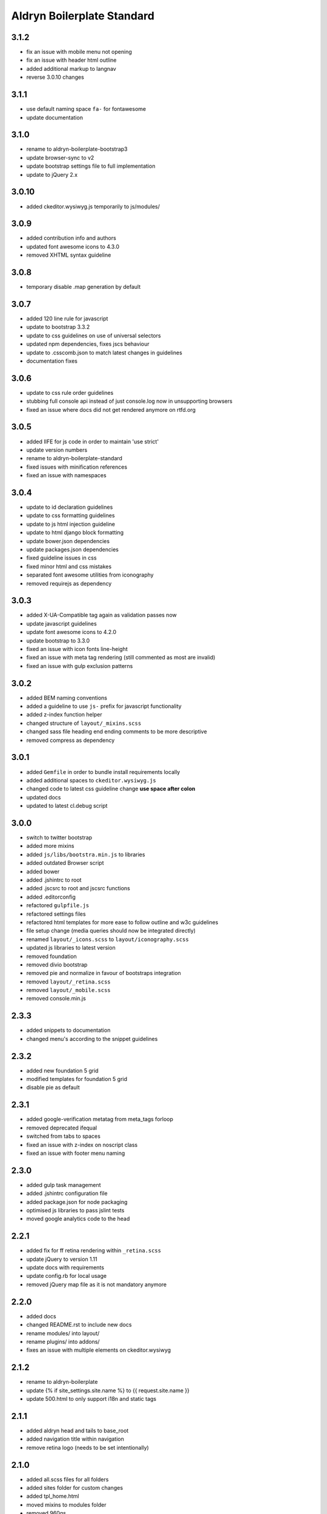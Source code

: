 ===========================
Aldryn Boilerplate Standard
===========================

3.1.2
-----
- fix an issue with mobile menu not opening
- fix an issue with header html outline
- added additional markup to langnav
- reverse 3.0.10 changes

3.1.1
-----
- use default naming space ``fa-`` for fontawesome
- update documentation

3.1.0
-----
- rename to aldryn-boilerplate-bootstrap3
- update browser-sync to v2
- update bootstrap settings file to full implementation
- update to jQuery 2.x

3.0.10
------
- added ckeditor.wysiwyg.js temporarily to js/modules/

3.0.9
-----
- added contribution info and authors
- updated font awesome icons to 4.3.0
- removed XHTML syntax guideline

3.0.8
-----
- temporary disable .map generation by default

3.0.7
-----
- added 120 line rule for javascript
- update to bootstrap 3.3.2
- update to css guidelines on use of universal selectors
- updated npm dependencies, fixes jscs behaviour
- update to .csscomb.json to match latest changes in guidelines
- documentation fixes

3.0.6
-----
- update to css rule order guidelines
- stubbing full console api instead of just console.log now in unsupporting browsers
- fixed an issue where docs did not get rendered anymore on rtfd.org

3.0.5
-----
- added IIFE for js code in order to maintain 'use strict'
- update version numbers
- rename to aldryn-boilerplate-standard
- fixed issues with minification references
- fixed an issue with namespaces

3.0.4
-----
- update to id declaration guidelines
- update to css formatting guidelines
- update to js html injection guideline
- update to html django block formatting
- update bower.json dependencies
- update packages.json dependencies
- fixed guideline issues in css
- fixed minor html and css mistakes
- separated font awesome utilities from iconography
- removed requirejs as dependency

3.0.3
-----
- added X-UA-Compatible tag again as validation passes now
- update javascript guidelines
- update font awesome icons to 4.2.0
- update bootstrap to 3.3.0
- fixed an issue with icon fonts line-height
- fixed an issue with meta tag rendering (still commented as most are invalid)
- fixed an issue with gulp exclusion patterns

3.0.2
-----
- added BEM naming conventions
- added a guideline to use ``js-`` prefix for javascript functionality
- added z-index function helper
- changed structure of ``layout/_mixins.scss``
- changed sass file heading end ending comments to be more descriptive
- removed compress as dependency

3.0.1
-----
- added ``Gemfile`` in order to bundle install requirements locally
- added additional spaces to ``ckeditor.wysiwyg.js``
- changed code to latest css guideline change **use space after colon**
- updated docs
- updated to latest cl.debug script

3.0.0
-----
- switch to twitter bootstrap
- added more mixins
- added ``js/libs/bootstra.min.js`` to libraries
- added outdated Browser script
- added bower
- added .jshintrc to root
- added .jscsrc to root and jscsrc functions
- added .editorconfig
- refactored ``gulpfile.js``
- refactored settings files
- refactored html templates for more ease to follow outline and w3c guidelines
- file setup change (media queries should now be integrated directly)
- renamed ``layout/_icons.scss`` to ``layout/iconography.scss``
- updated js libraries to latest version
- removed foundation
- removed divio bootstrap
- removed pie and normalize in favour of bootstraps integration
- removed ``layout/_retina.scss``
- removed ``layout/_mobile.scss``
- removed console.min.js

2.3.3
-----
- added snippets to documentation
- changed menu's according to the snippet guidelines

2.3.2
-----
- added new foundation 5 grid
- modified templates for foundation 5 grid
- disable pie as default

2.3.1
-----
- added google-verification metatag from meta_tags forloop
- removed deprecated ifequal
- switched from tabs to spaces
- fixed an issue with z-index on noscript class
- fixed an issue with footer menu naming

2.3.0
-----
- added gulp task management
- added .jshintrc configuration file
- added package.json for node packaging
- optimised js libraries to pass jslint tests
- moved google analytics code to the head

2.2.1
-----
- added fix for ff retina rendering within ``_retina.scss``
- update jQuery to version 1.11
- update docs with requirements
- update config.rb for local usage
- removed jQuery map file as it is not mandatory anymore

2.2.0
-----
- added docs
- changed README.rst to include new docs
- rename modules/ into layout/
- rename plugins/ into addons/
- fixes an issue with multiple elements on ckeditor.wysiwyg

2.1.2
-----
- rename to aldryn-boilerplate
- update {% if site_settings.site.name %} to {{ request.site.name }}
- update 500.html to only support i18n and static tags

2.1.1
-----
- added aldryn head and tails to base_root
- added navigation title within navigation
- remove retina logo (needs to be set intentionally)

2.1.0
-----
- added all.scss files for all folders
- added sites folder for custom changes
- added tpl_home.html
- moved mixins to modules folder
- removed 960gs
- fixed an issue with favicons on ie8 and 9

2.0.3
-----
- added title value to title=_("Navigation")
- added additional standard fontastic icons
- added qunit test system
- update boilerplate.json
- update requirejs
- update respond.js
- update jquery.mbp.js
- fixed an issue when using htmlmin library
- fixed an issue where icons are uppercase instead of lowercase
- relocated meta_tags block position
- relocated extend_breadcrumb block position

2.0.2
-----
- move settings into separate folder
- remove version from bootstrap into changelog
- fixed an issue with retina ddpx

2.0.1
-----
- fixed an issue with form fields min-width
- use relative paths

2.0.0
-----
- added foundation grid
- added twitter bootstrap helpers
- added fontastic as font provider
- added require.js
- added respond.js for full responsive support
- updated libraries such as jquery, class.js and html5.js
- updated most of the divio boilerplate
- use of libs/modules/plugins structure

1.0.0
-----
- initial release
